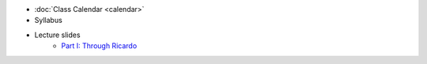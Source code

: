 .. title: Course Materials
.. slug: materials
.. date: 2017-08-26 14:53:00 UTC-04:00
.. tags: syllabus, classinfo, handouts
.. category: 
.. link: 
.. description: 
.. type: text



- :doc:`Class Calendar <calendar>`
- Syllabus
- Lecture slides
   - `Part I: Through Ricardo <https://docs.google.com/presentation/d/1OdIEQEIuW6WwHo8mO6LCW3F0MsQ2yfdJdReE6n0Cq2Y/edit?usp=sharing>`_


